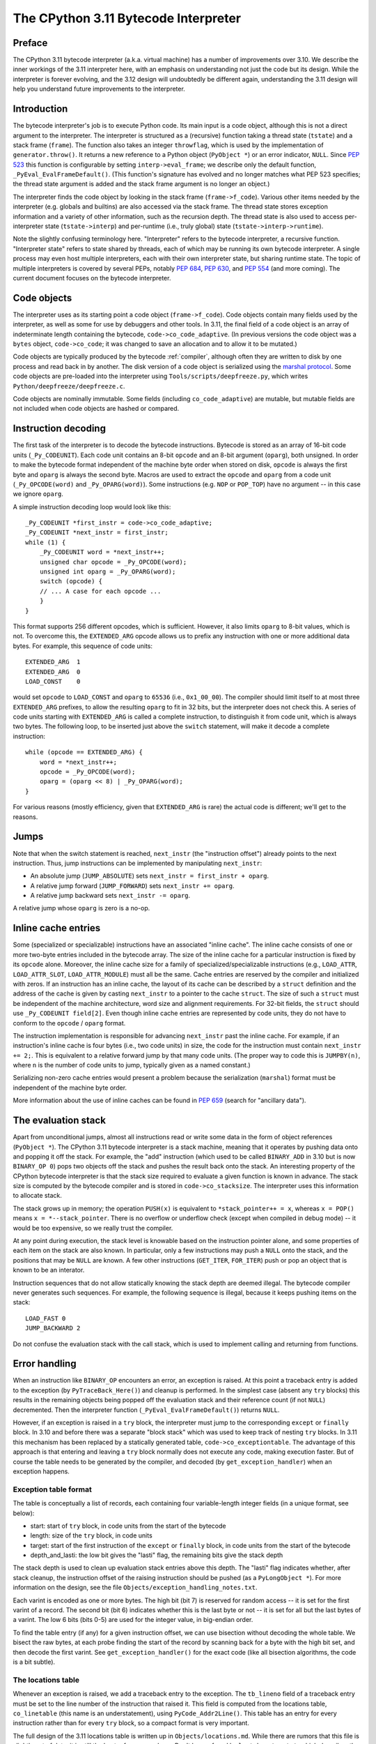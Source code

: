 .. _interpreter:

=====================================
The CPython 3.11 Bytecode Interpreter
=====================================

.. highlight:: none

Preface
=======

The CPython 3.11 bytecode interpreter (a.k.a. virtual machine) has a number of improvements over 3.10.
We describe the inner workings of the 3.11 interpreter here, with an emphasis on understanding not just the code but its design.
While the interpreter is forever evolving, and the 3.12 design will undoubtedly be different again, understanding the 3.11 design will help you understand future improvements to the interpreter.

Introduction
============

The bytecode interpreter's job is to execute Python code.
Its main input is a code object, although this is not a direct argument to the interpreter.
The interpreter is structured as a (recursive) function taking a thread state (``tstate``) and a stack frame (``frame``).
The function also takes an integer ``throwflag``, which is used by the implementation of ``generator.throw()``.
It returns a new reference to a Python object (``PyObject *``) or an error indicator, ``NULL``.
Since :pep:`523` this function is configurable by setting ``interp->eval_frame``; we describe only the default function, ``_PyEval_EvalFrameDefault()``.
(This function's signature has evolved and no longer matches what PEP 523 specifies; the thread state argument is added and the stack frame argument is no longer an object.)

The interpreter finds the code object by looking in the stack frame (``frame->f_code``).
Various other items needed by the interpreter (e.g. globals and builtins) are also accessed via the stack frame.
The thread state stores exception information and a variety of other information, such as the recursion depth.
The thread state is also used to access per-interpreter state (``tstate->interp``) and per-runtime (i.e., truly global) state (``tstate->interp->runtime``).

Note the slightly confusing terminology here.
"Interpreter" refers to the bytecode interpreter, a recursive function.
"Interpreter state" refers to state shared by threads, each of which may be running its own bytecode interpreter.
A single process may even host multiple interpreters, each with their own interpreter state, but sharing runtime state.
The topic of multiple interpreters is covered by several PEPs, notably :pep:`684`, :pep:`630`, and :pep:`554` (and more coming).
The current document focuses on the bytecode interpreter.

Code objects
============

The interpreter uses as its starting point a code object (``frame->f_code``).
Code objects contain many fields used by the interpreter, as well as some for use by debuggers and other tools.
In 3.11, the final field of a code object is an array of indeterminate length containing the bytecode, ``code->co_code_adaptive``.
(In previous versions the code object was a ``bytes`` object, ``code->co_code``; it was changed to save an allocation and to allow it to be mutated.)

Code objects are typically produced by the bytecode :ref:`compiler`, although often they are written to disk by one process and read back in by another.
The disk version of a code object is serialized using the `marshal protocol <https://docs.python.org/dev/library/marshal.html>`_.
Some code objects are pre-loaded into the interpreter using ``Tools/scripts/deepfreeze.py``, which writes ``Python/deepfreeze/deepfreeze.c``.

Code objects are nominally immutable.
Some fields (including ``co_code_adaptive``) are mutable, but mutable fields are not included when code objects are hashed or compared.

Instruction decoding
====================

The first task of the interpreter is to decode the bytecode instructions.
Bytecode is stored as an array of 16-bit code units (``_Py_CODEUNIT``).
Each code unit contains an 8-bit ``opcode`` and an 8-bit argument (``oparg``), both unsigned.
In order to make the bytecode format independent of the machine byte order when stored on disk, ``opcode`` is always the first byte and ``oparg`` is always the second byte.
Macros are used to extract the ``opcode`` and ``oparg`` from a code unit (``_Py_OPCODE(word)`` and ``_Py_OPARG(word)``).
Some instructions (e.g. ``NOP`` or ``POP_TOP``) have no argument -- in this case we ignore ``oparg``.

A simple instruction decoding loop would look like this::

    _Py_CODEUNIT *first_instr = code->co_code_adaptive;
    _Py_CODEUNIT *next_instr = first_instr;
    while (1) {
        _Py_CODEUNIT word = *next_instr++;
        unsigned char opcode = _Py_OPCODE(word);
        unsigned int oparg = _Py_OPARG(word);
        switch (opcode) {
        // ... A case for each opcode ...
        }
    }

This format supports 256 different opcodes, which is sufficient.
However, it also limits ``oparg`` to 8-bit values, which is not.
To overcome this, the ``EXTENDED_ARG`` opcode allows us to prefix any instruction with one or more additional data bytes.
For example, this sequence of code units::

    EXTENDED_ARG  1
    EXTENDED_ARG  0
    LOAD_CONST    0

would set ``opcode`` to ``LOAD_CONST`` and ``oparg`` to ``65536`` (i.e., ``0x1_00_00``).
The compiler should limit itself to at most three ``EXTENDED_ARG`` prefixes, to allow the resulting ``oparg`` to fit in 32 bits, but the interpreter does not check this.
A series of code units starting with ``EXTENDED_ARG`` is called a complete instruction, to distinguish it from code unit, which is always two bytes.
The following loop, to be inserted just above the ``switch`` statement, will make it decode a complete instruction::

    while (opcode == EXTENDED_ARG) {
        word = *next_instr++;
        opcode = _Py_OPCODE(word);
        oparg = (oparg << 8) | _Py_OPARG(word);
    }

For various reasons (mostly efficiency, given that ``EXTENDED_ARG`` is rare) the actual code is different; we'll get to the reasons.

Jumps
=====

Note that when the switch statement is reached, ``next_instr`` (the "instruction offset") already points to the next instruction.
Thus, jump instructions can be implemented by manipulating ``next_instr``:

- An absolute jump (``JUMP_ABSOLUTE``) sets ``next_instr = first_instr + oparg``.
- A relative jump forward (``JUMP_FORWARD``) sets ``next_instr += oparg``.
- A relative jump backward sets ``next_instr -= oparg``.

A relative jump whose ``oparg`` is zero is a no-op.

Inline cache entries
====================

Some (specialized or specializable) instructions have an associated "inline cache".
The inline cache consists of one or more two-byte entries included in the bytecode array.
The size of the inline cache for a particular instruction is fixed by its ``opcode`` alone.
Moreover, the inline cache size for a family of specialized/specializable instructions (e.g., ``LOAD_ATTR``, ``LOAD_ATTR_SLOT``, ``LOAD_ATTR_MODULE``) must all be the same.
Cache entries are reserved by the compiler and initialized with zeros.
If an instruction has an inline cache, the layout of its cache can be described by a ``struct`` definition and the address of the cache is given by casting ``next_instr`` to a pointer to the cache ``struct``.
The size of such a ``struct`` must be independent of the machine architecture, word size and alignment requirements.
For 32-bit fields, the ``struct`` should use ``_Py_CODEUNIT field[2]``.
Even though inline cache entries are represented by code units, they do not have to conform to the ``opcode`` / ``oparg`` format.

The instruction implementation is responsible for advancing ``next_instr`` past the inline cache.
For example, if an instruction's inline cache is four bytes (i.e., two code units) in size, the code for the instruction must contain ``next_instr += 2;``.
This is equivalent to a relative forward jump by that many code units.
(The proper way to code this is ``JUMPBY(n)``, where ``n`` is the number of code units to jump, typically given as a named constant.)

Serializing non-zero cache entries would present a problem because the serialization (``marshal``) format must be independent of the machine byte order.

More information about the use of inline caches can be found in :pep:`659` (search for "ancillary data").

The evaluation stack
====================

Apart from unconditional jumps, almost all instructions read or write some data in the form of object references (``PyObject *``).
The CPython 3.11 bytecode interpreter is a stack machine, meaning that it operates by pushing data onto and popping it off the stack.
For example, the "add" instruction (which used to be called ``BINARY_ADD`` in 3.10 but is now ``BINARY_OP 0``) pops two objects off the stack and pushes the result back onto the stack.
An interesting property of the CPython bytecode interpreter is that the stack size required to evaluate a given function is known in advance.
The stack size is computed by the bytecode compiler and is stored in ``code->co_stacksize``.
The interpreter uses this information to allocate stack.

The stack grows up in memory; the operation ``PUSH(x)`` is equivalent to ``*stack_pointer++ = x``, whereas ``x = POP()`` means ``x = *--stack_pointer``.
There is no overflow or underflow check (except when compiled in debug mode) -- it would be too expensive, so we really trust the compiler.

At any point during execution, the stack level is knowable based on the instruction pointer alone, and some properties of each item on the stack are also known.
In particular, only a few instructions may push a ``NULL`` onto the stack, and the positions that may be ``NULL`` are known.
A few other instructions (``GET_ITER``, ``FOR_ITER``) push or pop an object that is known to be an interator.

Instruction sequences that do not allow statically knowing the stack depth are deemed illegal.
The bytecode compiler never generates such sequences.
For example, the following sequence is illegal, because it keeps pushing items on the stack::

    LOAD_FAST 0
    JUMP_BACKWARD 2

Do not confuse the evaluation stack with the call stack, which is used to implement calling and returning from functions.

Error handling
==============

When an instruction like ``BINARY_OP`` encounters an error, an exception is raised.
At this point a traceback entry is added to the exception (by ``PyTraceBack_Here()``) and cleanup is performed.
In the simplest case (absent any ``try`` blocks) this results in the remaining objects being popped off the evaluation stack and their reference count (if not ``NULL``) decremented.
Then the interpreter function (``_PyEval_EvalFrameDefault()``) returns ``NULL``.

However, if an exception is raised in a ``try`` block, the interpreter must jump to the corresponding ``except`` or ``finally`` block.
In 3.10 and before there was a separate "block stack" which was used to keep track of nesting ``try`` blocks.
In 3.11 this mechanism has been replaced by a statically generated table, ``code->co_exceptiontable``.
The advantage of this approach is that entering and leaving a ``try`` block normally does not execute any code, making execution faster.
But of course the table needs to be generated by the compiler, and decoded (by ``get_exception_handler``) when an exception happens.

Exception table format
----------------------

The table is conceptually a list of records, each containing four variable-length integer fields (in a unique format, see below):

- start: start of ``try`` block, in code units from the start of the bytecode
- length: size of the ``try`` block, in code units
- target: start of the first instruction of the ``except`` or ``finally`` block, in code units from the start of the bytecode
- depth_and_lasti: the low bit gives the "lasti" flag, the remaining bits give the stack depth

The stack depth is used to clean up evaluation stack entries above this depth.
The "lasti" flag indicates whether, after stack cleanup, the instruction offset of the raising instruction should be pushed (as a ``PyLongObject *``).
For more information on the design, see the file ``Objects/exception_handling_notes.txt``.

Each varint is encoded as one or more bytes.
The high bit (bit 7) is reserved for random access -- it is set for the first varint of a record.
The second bit (bit 6) indicates whether this is the last byte or not -- it is set for all but the last bytes of a varint.
The low 6 bits (bits 0-5) are used for the integer value, in big-endian order.

To find the table entry (if any) for a given instruction offset, we can use bisection without decoding the whole table.
We bisect the raw bytes, at each probe finding the start of the record by scanning back for a byte with the high bit set, and then decode the first varint.
See ``get_exception_handler()`` for the exact code (like all bisection algorithms, the code is a bit subtle).

The locations table
-------------------

Whenever an exception is raised, we add a traceback entry to the exception.
The ``tb_lineno`` field of a traceback entry must be set to the line number of the instruction that raised it.
This field is computed from the locations table, ``co_linetable`` (this name is an understatement), using ``PyCode_Addr2Line()``.
This table has an entry for every instruction rather than for every ``try`` block, so a compact format is very important.

The full design of the 3.11 locations table is written up in ``Objects/locations.md``.
While there are rumors that this file is slightly out of date, it is still the best reference we have.
Don't be confused by ``lnotab_notes.txt``, which describes the 3.10 format.
For backwards compatibility this format is still supported by the ``co_lnotab`` property.

The 3.11 location table format is different because it stores not just the starting line number for each instruction, but also the end line number, *and* the start and end column numbers.
Note that traceback objects don't store all this information -- they store the start line number, for backward compatibility, and the "last instruction" value.
The rest can be computed from the last instruction (``tb_lasti``) with the help of the locations table.
For Python code, a convenient method exists, ``co_positions()``, which returns an iterator of *(line, endline, column, endcolumn)* tuples, one per instruction.
There is also ``co_lines()`` which returns an interator of *(start, end, line)* tuples, where *start* and *end* are bytecode offsets.
The latter is described by :pep:`626`.
It is more compact, but doesn't return end line numbers or column offsets.
From C code, you have to call ``PyCode_Addr2Location()``.

Fortunately, the locations table is only consulted by exception handling (to set ``tb_lineno``) and by tracing (to pass the line number to the tracing function).
In order to reduce the overhead during tracing, the mapping from instruction offset to linenumber is cached in the ``_co_linearray`` field.

Exception chaining
------------------

When an exception is raised during exception handling, the new exception is chained to the old one.
This is done by making the ``__context__`` field of the new exception point to the old one.
This is the responsibility of ``_PyErr_SetObject()`` (which is ultimately called by all ``PyErr_Set*()`` functions).
Separately, if a statement of the form ``raise X from Y`` is executed, the ``__cause__`` field of the raised exception (``X``) is set to ``Y``.
This is done by ``PyException_SetCause()``, called in response to all ``RAISE_VARARGS`` instructions.
A special case is ``raise X from None``, which sets the ``__cause__`` field to ``None`` (at the C level, it sets ``cause`` to ``NULL``).

(TODO: Other exception details.)

Python-to-Python calls
======================

The ``_PyEval_EvalFrameDefault()`` function is recursive, because sometimes the interpreter calls some C function that calls back into the interpreter.
In 3.10 and before this was the case even when a Python function called another Python function:
The ``CALL`` instruction would call the ``tp_call`` dispatch function of the callee, which would extract the code object, create a new frame for the call stack, and then call back into the interpreter.
This approach is very general but consumes several C stack frames for each nested Python call, thereby increasing the risk of an (unrecoverable) C stack overflow.

In 3.11 the ``CALL`` instruction special-cases function objects to "inline" the call.
When a call gets inlined, a new frame gets pushed onto the call stack and the interpreter "jumps" to the start of the callee's bytecode.
When the callee executes a ``RETURN_VALUE`` instruction, the frame is popped off the call stack and the interpreter returns to the caller.
There is a flag in the frame (``frame->is_entry``) that indicates whether the frame was inlined (set if it wasn't).
If ``RETURN_VALUE`` returns to a caller where this flag is set, it performs the usual cleanup and return from ``_PyEval_EvalFrameDefault()``.

A similar check is performed when an unhandled exception occurs.

The call stack
==============

Up through 3.10 the call stack used to be implemented as a singly-linked list of ``PyFrameObject`` objects.
This was expensive because each call would require a heap allocation for the stack frame.
(There was some optimization using a free list, but this was not always effective, because frames are variable length.)

In 3.11 frames are no longer fully-fledged objects.
Instead, a leaner internal ``_PyInterpreterFrame`` structure is used, which is allocated using a custom allocator, ``_PyThreadState_BumpFramePointer()``.
Usually a frame allocation is just a pointer bump, which improves memory locality.
The function ``_PyEvalFramePushAndInit()`` allocates and initializes a frame structure.

Sometimes an actual ``PyFrameObject`` is needed, usually because some Python code calls ``sys._getframe()`` or an extension module calls ``PyEval_GetFrame()``.
In this case we allocate a proper ``PyFrameObject`` and initialize it from the ``_PyInterpreterFrame``.
This is a pessimization, but fortunately this happens rarely (introspecting frames is not a common operation).

Things get more complicated when generators are involved, since those don't follow the push/pop model.
(The same applies to async functions, which are implemented using the same infrastructure.)
A generator object has space for a ``_PyInterpreterFrame`` structure, including the variable-size part (used for locals and eval stack).
When a generator (or async) function is first called, a special opcode, ``RETURN_GENERATOR`` is executed, which is responsible for creating the generator object.
The generator object's ``_PyInterpreterFrame`` is initialized with a copy of the current stack frame.
The current stack frame is then popped off the stack and the generator object is returned.
(Details differ depending on the ``is_entry`` flag.)
When the generator is resumed, the interpreter pushes the ``_PyInterpreterFrame`` onto the stack and resumes execution.
(There is more hairiness for generators and their ilk, we'll discuss these in a later section in more detail.)

(TODO: Also frame layout and use, and "locals plus".)

All sorts of variables
======================

The bytecode compiler determines for each variable name in which scope it is defined and generates instructions accordingly.
For example, loading a local variable onto the stack is done using ``LOAD_FAST``, while loading a global is done using ``LOAD_GLOBAL``.
The key types of variables are:
- fast locals: used in functions
- (slow or regular) locals: used in classes and at the top level
- globals and builtins: the compiler does not distinguish between globals and builtins (though the specializing interpreter does)
- cells -- used for nonlocal references

(TODO: Write the rest of this section. Alas, the author got distracted and won't have time to continue this for a while.)

Other topics
============

(TODO: Each of the following probably deserves its own section.)

- co_consts, co_names, co_varnames, and their ilk
- How calls work (how args are transferred, return, exceptions)
- Generators, async functions, async generators, and ``yield from`` (next, send, throw, close; and await; and how this code breaks the interpreter abstraction)
- Eval breaker (interrupts, GIL)
- Tracing
- Setting the current lineno (debugger-induced jumps)
- Specialization, inline caches etc.
